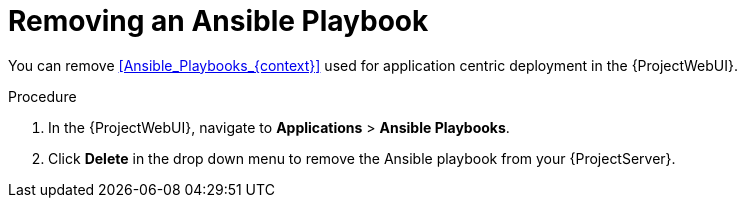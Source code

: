 [id="Removing_an_Ansible_Playbook_{context}"]
= Removing an Ansible Playbook

You can remove xref:Ansible_Playbooks_{context}[] used for application centric deployment in the {ProjectWebUI}.

.Procedure
. In the {ProjectWebUI}, navigate to *Applications* > *Ansible Playbooks*.
. Click *Delete* in the drop down menu to remove the Ansible playbook from your {ProjectServer}.
